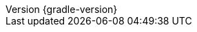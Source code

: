 :revnumber: {gradle-version}
:revdate: {localdate}

:gradle-version: {gradle-docs-version}
:gradleVersion: {gradle-docs-version}

:jdkDownloadUrl: https://jdk.java.net/
:javadocReferenceUrl: https://docs.oracle.com/javase/8/docs/technotes/tools/windows/javadoc.html
:minJdkVersion: 8
:antManual: https://ant.apache.org/manual
:docsUrl: https://docs.gradle.org
:snippetsPath: snippets
:samplesPath: ./raw/samples
:website: https://gradle.org/

:sources-root: ../../../..
:samples-dir: {sources-root}/samples
:snippets-dir: {sources-root}/snippets
:test-dir: {sources-root}/test
:docsTest-dir: {sources-root}/docsTest
:integTest-dir: {sources-root}/integTest
:image-resource: {image-resource}
